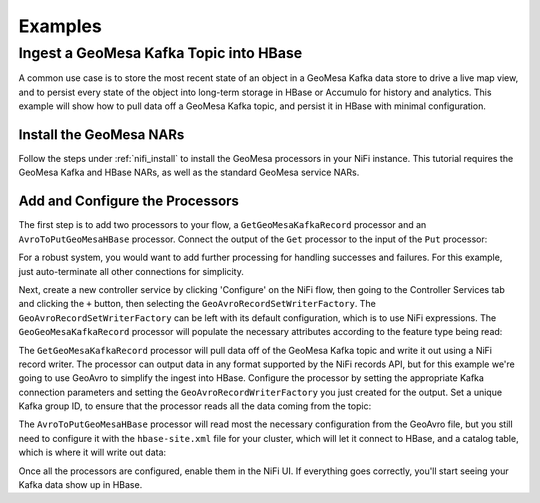 Examples
--------

Ingest a GeoMesa Kafka Topic into HBase
~~~~~~~~~~~~~~~~~~~~~~~~~~~~~~~~~~~~~~~

A common use case is to store the most recent state of an object in a GeoMesa Kafka data store to drive a live map
view, and to persist every state of the object into long-term storage in HBase or Accumulo for history and
analytics. This example will show how to pull data off a GeoMesa Kafka topic, and persist it in HBase with
minimal configuration.

Install the GeoMesa NARs
^^^^^^^^^^^^^^^^^^^^^^^^

Follow the steps under :ref:`nifi_install` to install the GeoMesa processors in your NiFi instance. This
tutorial requires the GeoMesa Kafka and HBase NARs, as well as the standard GeoMesa service NARs.

Add and Configure the Processors
^^^^^^^^^^^^^^^^^^^^^^^^^^^^^^^^

The first step is to add two processors to your flow, a ``GetGeoMesaKafkaRecord`` processor and an
``AvroToPutGeoMesaHBase`` processor. Connect the output of the ``Get`` processor to the input of the ``Put``
processor:

.. image:: /user/_static/img/nifi-kafka-to-hbase-flow.png
   :align: center

For a robust system, you would want to add further processing for handling successes and failures. For
this example, just auto-terminate all other connections for simplicity.

Next, create a new controller service by clicking 'Configure' on the NiFi flow, then going to the Controller
Services tab and clicking the ``+`` button, then selecting the ``GeoAvroRecordSetWriterFactory``. The
``GeoAvroRecordSetWriterFactory`` can be left with its default configuration, which is to use NiFi expressions.
The ``GeoGeoMesaKafkaRecord`` processor will populate the necessary attributes according to the feature type
being read:

.. image:: /user/_static/img/nifi-avro-record-writer-config.png
   :align: center

The ``GetGeoMesaKafkaRecord`` processor will pull data off of the GeoMesa Kafka topic and write it out using
a NiFi record writer. The processor can output data in any format supported by the NiFi records API, but for
this example we're going to use GeoAvro to simplify the ingest into HBase. Configure the processor by
setting the appropriate Kafka connection parameters and setting the ``GeoAvroRecordWriterFactory`` you just
created for the output. Set a unique Kafka group ID, to ensure that the processor reads all the data coming
from the topic:

.. image:: /user/_static/img/nifi-get-kafka-record-config.png
   :align: center

The ``AvroToPutGeoMesaHBase`` processor will read most the necessary configuration from the GeoAvro file, but
you still need to configure it with the ``hbase-site.xml`` file for your cluster, which will let it connect to HBase,
and a catalog table, which is where it will write out data:

.. image:: /user/_static/img/nifi-avro-to-hbase-config.png
   :align: center

Once all the processors are configured, enable them in the NiFi UI. If everything goes correctly, you'll start
seeing your Kafka data show up in HBase.
